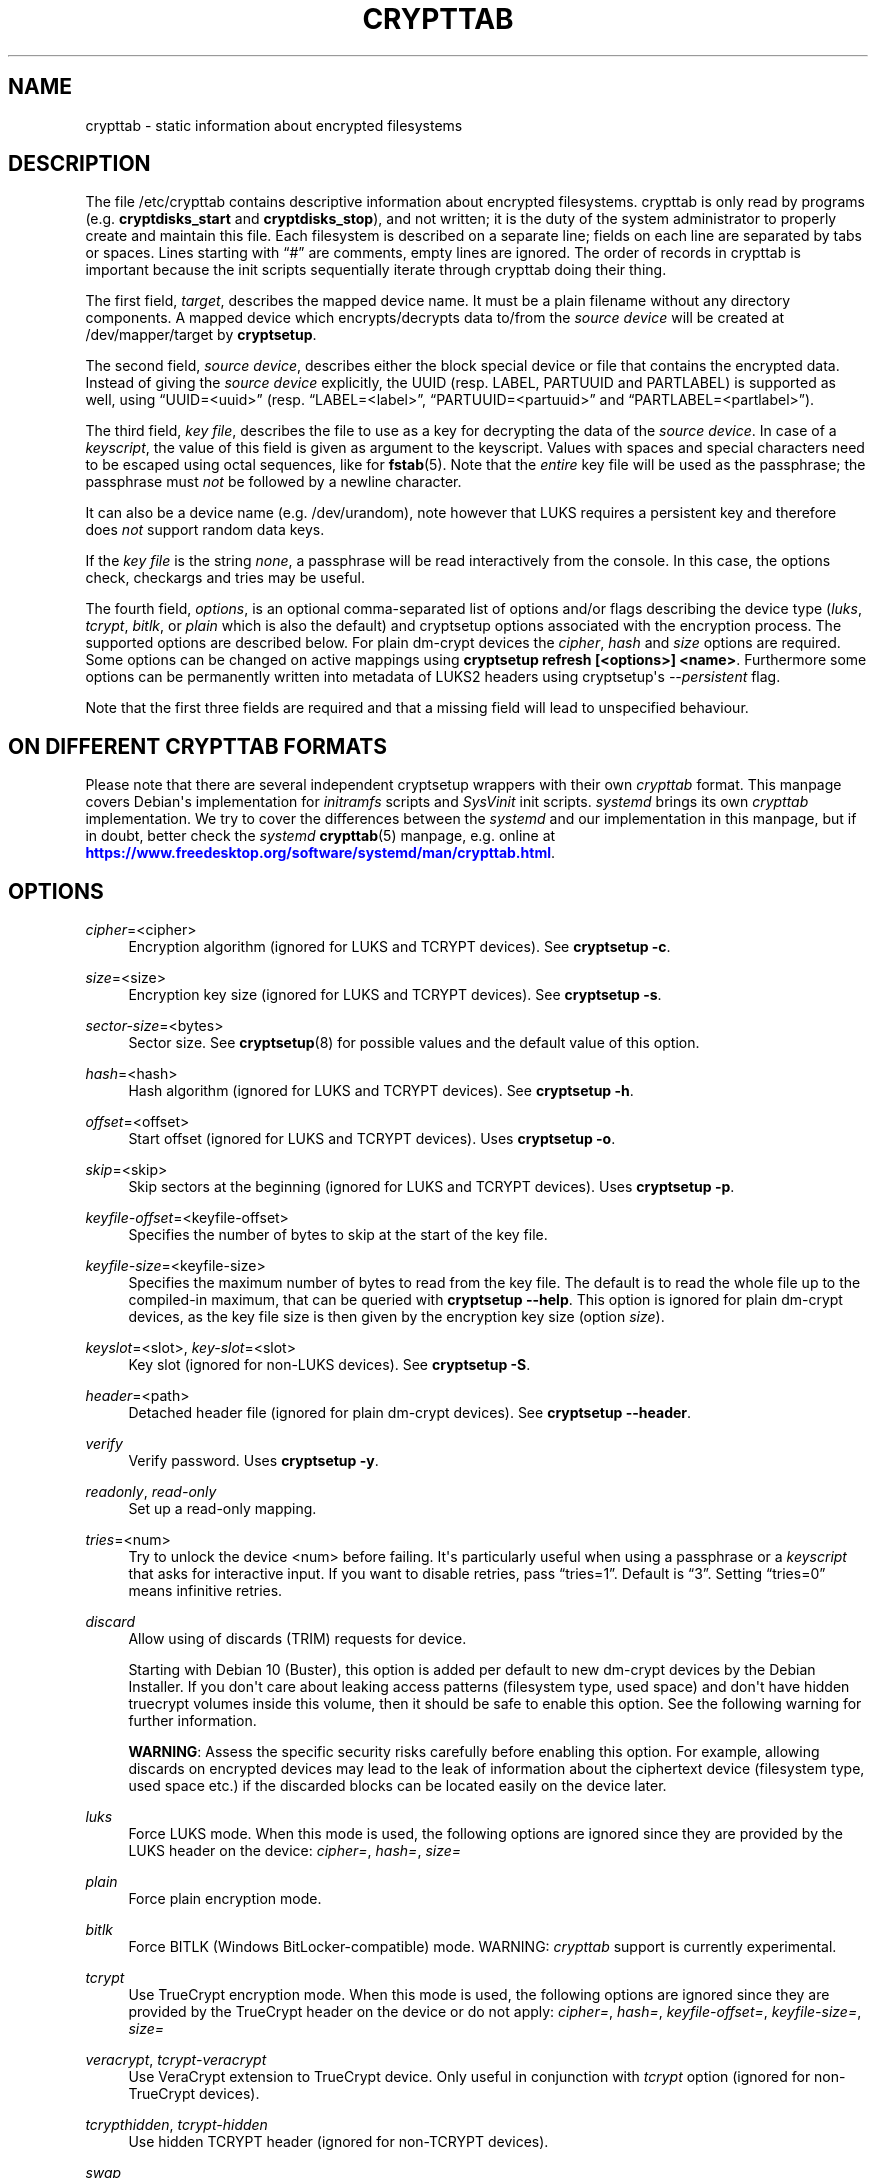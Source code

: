 '\" t
.\"     Title: crypttab
.\"    Author: [see the "AUTHOR" section]
.\" Generator: DocBook XSL Stylesheets vsnapshot <http://docbook.sf.net/>
.\"      Date: 2021-04-02
.\"    Manual: cryptsetup manual
.\"    Source: cryptsetup 2:2.3.5-1
.\"  Language: English
.\"
.TH "CRYPTTAB" "5" "2021\-04\-02" "cryptsetup 2:2\&.3\&.5\-1" "cryptsetup manual"
.\" -----------------------------------------------------------------
.\" * Define some portability stuff
.\" -----------------------------------------------------------------
.\" ~~~~~~~~~~~~~~~~~~~~~~~~~~~~~~~~~~~~~~~~~~~~~~~~~~~~~~~~~~~~~~~~~
.\" http://bugs.debian.org/507673
.\" http://lists.gnu.org/archive/html/groff/2009-02/msg00013.html
.\" ~~~~~~~~~~~~~~~~~~~~~~~~~~~~~~~~~~~~~~~~~~~~~~~~~~~~~~~~~~~~~~~~~
.ie \n(.g .ds Aq \(aq
.el       .ds Aq '
.\" -----------------------------------------------------------------
.\" * set default formatting
.\" -----------------------------------------------------------------
.\" disable hyphenation
.nh
.\" disable justification (adjust text to left margin only)
.ad l
.\" -----------------------------------------------------------------
.\" * MAIN CONTENT STARTS HERE *
.\" -----------------------------------------------------------------
.SH "NAME"
crypttab \- static information about encrypted filesystems
.SH "DESCRIPTION"
.sp
The file /etc/crypttab contains descriptive information about encrypted filesystems\&. crypttab is only read by programs (e\&.g\&. \fBcryptdisks_start\fR and \fBcryptdisks_stop\fR), and not written; it is the duty of the system administrator to properly create and maintain this file\&. Each filesystem is described on a separate line; fields on each line are separated by tabs or spaces\&. Lines starting with \(lq#\(rq are comments, empty lines are ignored\&. The order of records in crypttab is important because the init scripts sequentially iterate through crypttab doing their thing\&.
.sp
The first field, \fItarget\fR, describes the mapped device name\&. It must be a plain filename without any directory components\&. A mapped device which encrypts/decrypts data to/from the \fIsource device\fR will be created at /dev/mapper/target by \fBcryptsetup\fR\&.
.sp
The second field, \fIsource device\fR, describes either the block special device or file that contains the encrypted data\&. Instead of giving the \fIsource device\fR explicitly, the UUID (resp\&. LABEL, PARTUUID and PARTLABEL) is supported as well, using \(lqUUID=<uuid>\(rq (resp\&. \(lqLABEL=<label>\(rq, \(lqPARTUUID=<partuuid>\(rq and \(lqPARTLABEL=<partlabel>\(rq)\&.
.sp
The third field, \fIkey file\fR, describes the file to use as a key for decrypting the data of the \fIsource device\fR\&. In case of a \fIkeyscript\fR, the value of this field is given as argument to the keyscript\&. Values with spaces and special characters need to be escaped using octal sequences, like for \fBfstab\fR(5)\&. Note that the \fIentire\fR key file will be used as the passphrase; the passphrase must \fInot\fR be followed by a newline character\&.
.sp
It can also be a device name (e\&.g\&. /dev/urandom), note however that LUKS requires a persistent key and therefore does \fInot\fR support random data keys\&.
.sp
If the \fIkey file\fR is the string \fInone\fR, a passphrase will be read interactively from the console\&. In this case, the options check, checkargs and tries may be useful\&.
.sp
The fourth field, \fIoptions\fR, is an optional comma\-separated list of options and/or flags describing the device type (\fIluks\fR, \fItcrypt\fR, \fIbitlk\fR, or \fIplain\fR which is also the default) and cryptsetup options associated with the encryption process\&. The supported options are described below\&. For plain dm\-crypt devices the \fIcipher\fR, \fIhash\fR and \fIsize\fR options are required\&. Some options can be changed on active mappings using \fBcryptsetup refresh [<options>] <name>\fR\&. Furthermore some options can be permanently written into metadata of LUKS2 headers using cryptsetup\*(Aqs \fI\-\-persistent\fR flag\&.
.sp
Note that the first three fields are required and that a missing field will lead to unspecified behaviour\&.
.SH "ON DIFFERENT CRYPTTAB FORMATS"
.sp
Please note that there are several independent cryptsetup wrappers with their own \fIcrypttab\fR format\&. This manpage covers Debian\*(Aqs implementation for \fIinitramfs\fR scripts and \fISysVinit\fR init scripts\&. \fIsystemd\fR brings its own \fIcrypttab\fR implementation\&. We try to cover the differences between the \fIsystemd\fR and our implementation in this manpage, but if in doubt, better check the \fIsystemd\fR \fBcrypttab\fR(5) manpage, e\&.g\&. online at \m[blue]\fB\%https://www.freedesktop.org/software/systemd/man/crypttab.html\fR\m[]\&.
.SH "OPTIONS"
.PP
\fIcipher\fR=<cipher>
.RS 4
Encryption algorithm (ignored for LUKS and TCRYPT devices)\&. See
\fBcryptsetup \-c\fR\&.
.RE
.PP
\fIsize\fR=<size>
.RS 4
Encryption key size (ignored for LUKS and TCRYPT devices)\&. See
\fBcryptsetup \-s\fR\&.
.RE
.PP
\fIsector\-size\fR=<bytes>
.RS 4
Sector size\&. See
\fBcryptsetup\fR(8)
for possible values and the default value of this option\&.
.RE
.PP
\fIhash\fR=<hash>
.RS 4
Hash algorithm (ignored for LUKS and TCRYPT devices)\&. See
\fBcryptsetup \-h\fR\&.
.RE
.PP
\fIoffset\fR=<offset>
.RS 4
Start offset (ignored for LUKS and TCRYPT devices)\&. Uses
\fBcryptsetup \-o\fR\&.
.RE
.PP
\fIskip\fR=<skip>
.RS 4
Skip sectors at the beginning (ignored for LUKS and TCRYPT devices)\&. Uses
\fBcryptsetup \-p\fR\&.
.RE
.PP
\fIkeyfile\-offset\fR=<keyfile\-offset>
.RS 4
Specifies the number of bytes to skip at the start of the key file\&.
.RE
.PP
\fIkeyfile\-size\fR=<keyfile\-size>
.RS 4
Specifies the maximum number of bytes to read from the key file\&. The default is to read the whole file up to the compiled\-in maximum, that can be queried with
\fBcryptsetup \-\-help\fR\&. This option is ignored for plain dm\-crypt devices, as the key file size is then given by the encryption key size (option
\fIsize\fR)\&.
.RE
.PP
\fIkeyslot\fR=<slot>, \fIkey\-slot\fR=<slot>
.RS 4
Key slot (ignored for non\-LUKS devices)\&. See
\fBcryptsetup \-S\fR\&.
.RE
.PP
\fIheader\fR=<path>
.RS 4
Detached header file (ignored for plain dm\-crypt devices)\&. See
\fBcryptsetup \-\-header\fR\&.
.RE
.PP
\fIverify\fR
.RS 4
Verify password\&. Uses
\fBcryptsetup \-y\fR\&.
.RE
.PP
\fIreadonly\fR, \fIread\-only\fR
.RS 4
Set up a read\-only mapping\&.
.RE
.PP
\fItries\fR=<num>
.RS 4
Try to unlock the device <num> before failing\&. It\*(Aqs particularly useful when using a passphrase or a
\fIkeyscript\fR
that asks for interactive input\&. If you want to disable retries, pass
\(lqtries=1\(rq\&. Default is
\(lq3\(rq\&. Setting
\(lqtries=0\(rq
means infinitive retries\&.
.RE
.PP
\fIdiscard\fR
.RS 4
Allow using of discards (TRIM) requests for device\&.
.sp
Starting with Debian 10 (Buster), this option is added per default to new dm\-crypt devices by the Debian Installer\&. If you don\*(Aqt care about leaking access patterns (filesystem type, used space) and don\*(Aqt have hidden truecrypt volumes inside this volume, then it should be safe to enable this option\&. See the following warning for further information\&.
.sp
\fBWARNING\fR: Assess the specific security risks carefully before enabling this option\&. For example, allowing discards on encrypted devices may lead to the leak of information about the ciphertext device (filesystem type, used space etc\&.) if the discarded blocks can be located easily on the device later\&.
.RE
.PP
\fIluks\fR
.RS 4
Force LUKS mode\&. When this mode is used, the following options are ignored since they are provided by the LUKS header on the device:
\fIcipher=\fR,
\fIhash=\fR,
\fIsize=\fR
.RE
.PP
\fIplain\fR
.RS 4
Force plain encryption mode\&.
.RE
.PP
\fIbitlk\fR
.RS 4
Force BITLK (Windows BitLocker\-compatible) mode\&. WARNING:
\fIcrypttab\fR
support is currently experimental\&.
.RE
.PP
\fItcrypt\fR
.RS 4
Use TrueCrypt encryption mode\&. When this mode is used, the following options are ignored since they are provided by the TrueCrypt header on the device or do not apply:
\fIcipher=\fR,
\fIhash=\fR,
\fIkeyfile\-offset=\fR,
\fIkeyfile\-size=\fR,
\fIsize=\fR
.RE
.PP
\fIveracrypt\fR, \fItcrypt\-veracrypt\fR
.RS 4
Use VeraCrypt extension to TrueCrypt device\&. Only useful in conjunction with
\fItcrypt\fR
option (ignored for non\-TrueCrypt devices)\&.
.RE
.PP
\fItcrypthidden\fR, \fItcrypt\-hidden\fR
.RS 4
Use hidden TCRYPT header (ignored for non\-TCRYPT devices)\&.
.RE
.PP
\fIswap\fR
.RS 4
Run
\fBmkswap\fR
on the created device\&.
.sp
This option is ignored for
\fIinitramfs\fR
devices\&.
.RE
.PP
\fItmp\fR=<tmpfs>
.RS 4
Run
\fBmkfs\fR
with filesystem type <tmpfs> on the created device\&. Default is ext4\&.
.sp
This option is ignored for
\fIinitramfs\fR
devices\&.
.RE
.PP
\fIcheck\fR=<check>
.RS 4
Check the content of the target device by a suitable program; if the check fails, the device is removed\&. If a program is provided as an argument, it is run, giving the decrypted volume (target device) as first argument, and the value of the checkargs option as second argument\&. Cryptdisks/cryptroot searches for the given program in
/lib/cryptsetup/checks/
first, but full path to program is supported as well\&.
.sp
Default is set in
/etc/default/cryptdisks
(blkid)\&.
.sp
This option is specific to the Debian
\fIcrypttab\fR
format\&. It\*(Aqs not supported by
\fIsystemd\fR\&.
.RE
.PP
\fIcheckargs\fR=<arguments>
.RS 4
Give <arguments> as the second argument to the check script\&. See the CHECKSCRIPTS section for more information\&.
.sp
This option is specific to the Debian \fIcrypttab\fR format\&. It\*(Aqs not supported by \fIsystemd\fR\&.
.RE
.PP
\fIinitramfs\fR
.RS 4
The initramfs hook processes the root device, any resume devices and any devices with the
\fIinitramfs\fR
option set\&. These devices are processed within the initramfs stage of boot\&. As an example, that allows the use of remote unlocking using dropbear\&.
.sp
This option is specific to the Debian
\fIcrypttab\fR
format\&. It\*(Aqs not supported by
\fIsystemd\fR\&.
.RE
.PP
\fInoearly\fR
.RS 4
The cryptsetup init scripts are invoked twice during the boot process \- once before lvm, raid, etc\&. are started and once again after that\&. Sometimes you need to start your encrypted disks in a special order\&. With this option the device is ignored during the first invocation of the cryptsetup init scripts\&.
.sp
This option is ignored for
\fIinitramfs\fR
devices and specific to the Debian
\fIcrypttab\fR
format\&. It\*(Aqs not supported by
\fIsystemd\fR\&.
.RE
.PP
\fInoauto\fR
.RS 4
Entirely ignore the device at the boot process\&. It\*(Aqs still possible to map the device manually using cryptdisks_start\&.
.sp
This option is ignored for
\fIinitramfs\fR
devices and specific to the Debian
\fIcrypttab\fR
format\&. It\*(Aqs not supported by
\fIsystemd\fR\&.
.RE
.PP
\fIloud\fR
.RS 4
Be loud\&. Print warnings if a device does not exist\&. This option overwrites the option
\fIloud\fR\&.
.sp
This option is ignored for
\fIinitramfs\fR
devices and specific to the Debian
\fIcrypttab\fR
format\&. It\*(Aqs not supported by
\fIsystemd\fR\&.
.RE
.PP
\fIquiet\fR
.RS 4
Be quiet\&. Don\*(Aqt print warnings if a device does not exist\&. This option overwrites the option
\fIloud\fR\&.
.sp
This option is ignored for
\fIinitramfs\fR
devices and specific to the Debian
\fIcrypttab\fR
format\&. It\*(Aqs not supported by
\fIsystemd\fR\&.
.RE
.PP
\fIkeyscript\fR=<path>
.RS 4
The executable at the indicated path is executed with the value of the
\fIthird field\fR
as only argument\&. The keyscript output is passed to cryptsetup as decyption key\&. When used in initramfs, the executable either needs to be self\-contained (i\&.e\&. does\*(Aqnt rely on any external program which is not present in the initramfs environment) or the dependencies have to added to the initramfs image by other means\&.
.sp
LIMITATIONS: All binaries and files on which the keyscript depends must be available at the time of execution\&. Special care needs to be taken for encrypted filesystems like /usr or /var\&. As an example, unlocking encrypted /usr must not depend on binaries from /usr/(s)bin\&.
.sp
This option is specific to the Debian
\fIcrypttab\fR
format\&. It\*(Aqs not supported by
\fIsystemd\fR\&.
.sp
WARNING: With systemd as init system, this option might be ignored\&. At the time this is written (December 2016), the systemd cryptsetup helper doesn\*(Aqt support the keyscript option to /etc/crypttab\&. For the time being, the only option to use keyscripts along with systemd is to force processing of the corresponding crypto devices in the initramfs\&. See the \*(Aqinitramfs\*(Aq option for further information\&.
.sp
All fields of the appropriate crypttab entry are available to the keyscript as exported environment variables:
.PP
CRYPTTAB_NAME
.RS 4
The target name
.RE
.PP
CRYPTTAB_SOURCE
.RS 4
The source device
.RE
.PP
CRYPTTAB_KEY
.RS 4
The key file
.RE
.PP
CRYPTTAB_OPTIONS
.RS 4
A list of exported crypttab options
.RE
.PP
CRYPTTAB_OPTION_<option>
.RS 4
The value of the appropriate crypttab option, with value set to \*(Aqyes\*(Aq in case the option is merely a flag\&. For option aliases, such as \*(Aqreadonly\*(Aq and \*(Aqread\-only\*(Aq, the variable name refers to the first alternative listed (thus \*(AqCRYPTTAB_OPTION_readonly\*(Aq in that case)\&. If the crypttab option name contains \*(Aq\-\*(Aq characters, then they are replaced with \*(Aq_\*(Aq in the exported variable name\&. For instance, the value of the \*(AqCRYPTTAB_OPTION_keyfile_offset\*(Aq environment variable is set to the value of the \*(Aqkeyfile\-offset\*(Aq crypttab option\&.
.RE
.PP
CRYPTTAB_TRIED
.RS 4
Number of previous tries since start of cryptdisks (counts until maximum number of tries is reached)\&.
.RE
.sp
.RE
.SH "CHECKSCRIPTS"
.PP
\fIblkid\fR
.RS 4
Checks for any known filesystem\&. Supports a filesystem type as argument via <checkargs>:
.sp
.RS 4
.ie n \{\
\h'-04'\(bu\h'+03'\c
.\}
.el \{\
.sp -1
.IP \(bu 2.3
.\}
no checkargs \- succeeds if any valid filesystem is found on the device\&.
.RE
.sp
.RS 4
.ie n \{\
\h'-04'\(bu\h'+03'\c
.\}
.el \{\
.sp -1
.IP \(bu 2.3
.\}
"none" \- succeeds if no valid filesystem is found on the device\&.
.RE
.sp
.RS 4
.ie n \{\
\h'-04'\(bu\h'+03'\c
.\}
.el \{\
.sp -1
.IP \(bu 2.3
.\}
"ext4" [or another filesystem type like xfs, swap, crypto_LUKS, \&.\&.\&.] \- succeeds if ext4 filesystem is found on the device\&.
.RE
.RE
.PP
\fIun_blkid\fR
.RS 4
Checks for no known filesystem\&. Supports a filesystem type as argument via <checkargs>:
.sp
.RS 4
.ie n \{\
\h'-04'\(bu\h'+03'\c
.\}
.el \{\
.sp -1
.IP \(bu 2.3
.\}
no checkargs \- succeeds if no valid filesystem is found on the device\&.
.RE
.sp
.RS 4
.ie n \{\
\h'-04'\(bu\h'+03'\c
.\}
.el \{\
.sp -1
.IP \(bu 2.3
.\}
"ext4" [or another filesystem type like xfs, swap, crypto_LUKS, \&.\&.\&.] \- succeeds if no ext4 filesystem is found on the device\&.
.RE
.RE
.SH "EXAMPLES"
.PP
.if n \{\
.RS 4
.\}
.nf
# Encrypted swap device
cswap /dev/sda6 /dev/urandom cipher=aes\-xts\-plain64,size=256,hash=sha1,swap

# Encrypted LUKS disk with interactive password, identified by its UUID, discard enabled
cdisk0 UUID=12345678\-9abc\-def012345\-6789abcdef01 none luks,discard

# Encrypted TCRYPT disk with interactive password, discard enabled
tdisk0 /dev/sr0 none tcrypt,discard

# Encrypted ext4 disk with interactive password, discard enabled
# \- retry 5 times if the check fails
cdisk1 /dev/sda2 none discard,cipher=aes\-xts\-plain64,size=256,hash=sha1,checkargs=ext4,tries=5

# Encrypted disk with interactive password, discard enabled
# \- use a nondefault check script
# \- no retries
cdisk2 /dev/sdc1 none discard,cipher=aes\-xts\-plain64,size=256,hash=sha1,check=customscript,tries=1

# Encrypted disk with interactive password, discard enabled
# \- Twofish as the cipher, RIPEMD\-160 as the hash
cdisk3 /dev/sda3 none dscard,cipher=twofish,size=256,hash=ripemd160
   
.fi
.if n \{\
.RE
.\}
.sp
.SH "ENVIRONMENT"
.PP
\fICRYPTDISKS_ENABLE\fR
.RS 4
Set to
\fIyes\fR
to run cryptdisks initscripts at startup\&. Set to
\fIno\fR
to disable cryptdisks initscripts\&. Default is
\fIyes\fR\&.
.RE
.PP
\fICRYPTDISKS_MOUNT\fR
.RS 4
Specifies the mountpoints that are mounted before cryptdisks is invoked\&. Takes mountpoints configured in /etc/fstab as arguments\&. Separate mountpoints by space\&. This is useful for keys on removable devices, such as cdrom, usbstick, flashcard, etc\&. Default is unset\&.
.RE
.PP
\fICRYPTDISKS_CHECK\fR
.RS 4
Specifies the default checkscript to be run against the target device, after cryptdisks has been invoked\&. The target device is passed as the first and only argument to the checkscript\&. Takes effect if the
\fIcheck\fR
option is given in crypttab with no value\&. See documentation for
\fIcheck\fR
option above for more information\&.
.RE
.SH "KNOWN UPGRADE ISSUES"
.sp
The upstream defaults for encryption cipher, hash and keysize have changed several times in the past, and they\*(Aqre expected to change again in future, for example if security issues arise\&. On LUKS devices, the used settings are stored in the LUKS header, and thus don\*(Aqt need to be configured in /etc/crypttab\&. For plain dm\-crypt devices, no information about used cipher, hash and keysize are available at all\&. Therefore we strongly suggest to configure the cipher, hash and keysize in /etc/crypttab for plain dm\-crypt devices, even if they match the current default\&.
.SH "SEE ALSO"
\fBcryptsetup\fR(8), \fBcryptdisks_start\fR(8), \fBcryptdisks_stop\fR(8), /usr/share/doc/cryptsetup\-initramfs/README\&.initramfs\&.gz
.SH "AUTHOR"
.sp
This manual page was originally written by Bastian Kleineidam <calvin@debian\&.org> for the Debian distribution of cryptsetup\&. It has been further improved by Michael Gebetsroither <michael\&.geb@gmx\&.at>, David Härdeman <david@hardeman\&.nu> and Jonas Meurer <jonas@freesources\&.org>\&.

